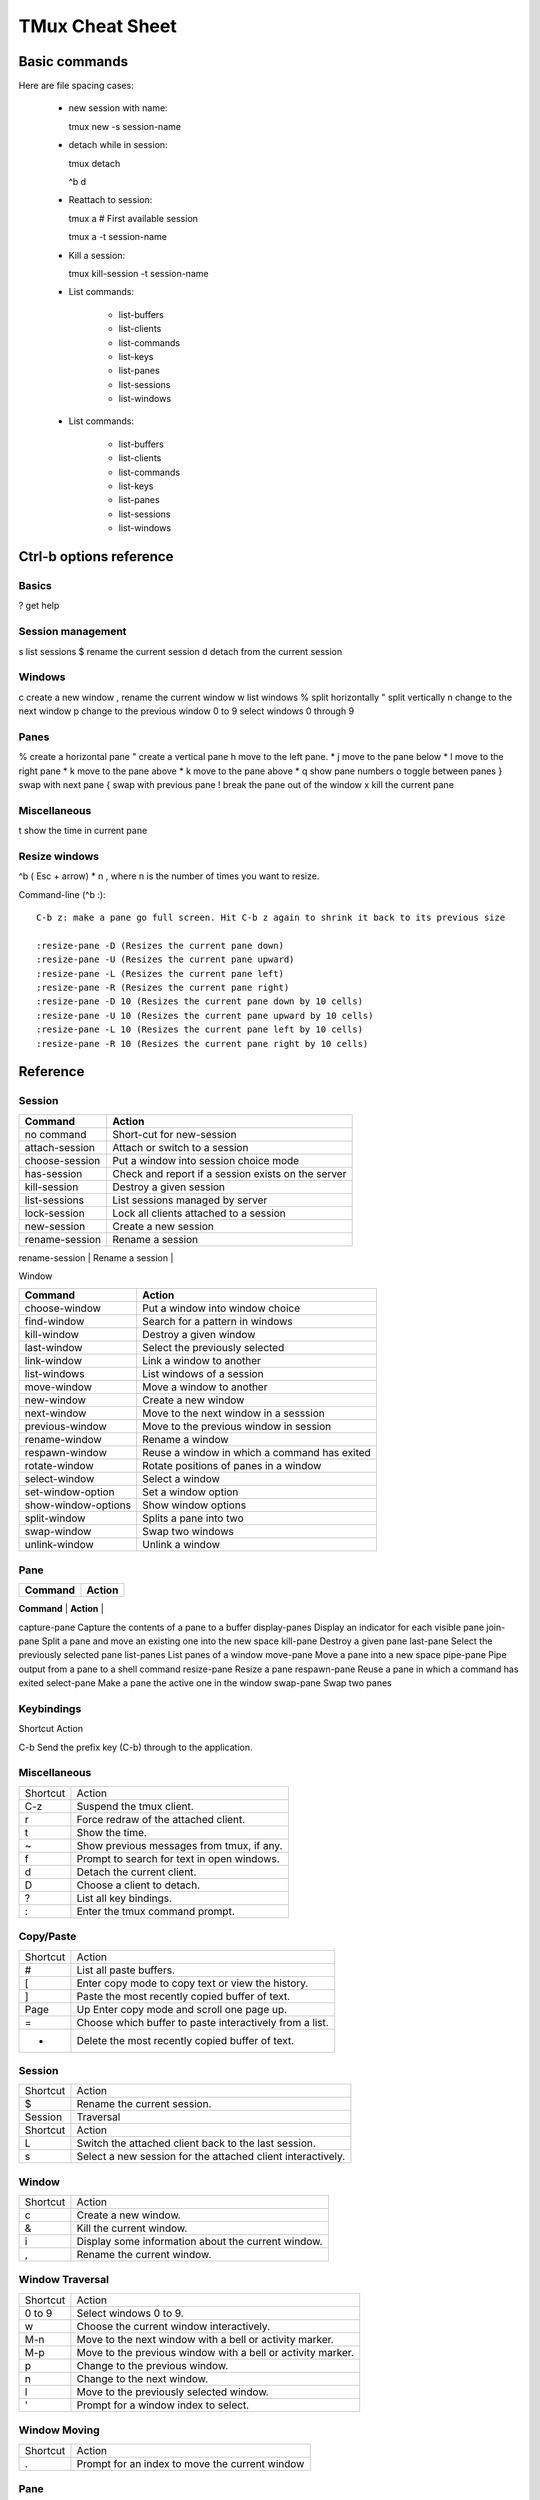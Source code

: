 ===============================
TMux Cheat Sheet
===============================

Basic commands
--------------

Here are file spacing cases:

 - new session with name::

   tmux new -s session-name

 - detach while in session::

   tmux detach

   ^b d

 - Reattach to session::

   tmux a # First available session

   tmux a -t session-name

 - Kill a session::

   tmux kill-session -t session-name

 - List commands:

    + list-buffers
    + list-clients
    + list-commands
    + list-keys
    + list-panes
    + list-sessions
    + list-windows

 - List commands:

    + list-buffers
    + list-clients
    + list-commands
    + list-keys
    + list-panes
    + list-sessions
    + list-windows

Ctrl-b options reference
------------------------

Basics
======

? get help


Session management
==================

s list sessions
$ rename the current session d detach from the current session


Windows
=======

c create a new window
, rename the current window
w list windows
% split horizontally
" split vertically
n change to the next window
p change to the previous window
0 to 9 select windows 0 through 9

Panes
=====

% create a horizontal pane
" create a vertical pane
h move to the left pane. *
j move to the pane below *
l move to the right pane *
k move to the pane above *
k move to the pane above *
q show pane numbers
o toggle between panes
} swap with next pane
{ swap with previous pane
! break the pane out of the window
x kill the current pane

Miscellaneous
=============

t show the time in current pane

Resize windows
==============

^b ( Esc + arrow) * n , where n is the number of times you want to resize.

Command-line (^b :)::

      C-b z: make a pane go full screen. Hit C-b z again to shrink it back to its previous size

      :resize-pane -D (Resizes the current pane down)
      :resize-pane -U (Resizes the current pane upward)
      :resize-pane -L (Resizes the current pane left)
      :resize-pane -R (Resizes the current pane right)
      :resize-pane -D 10 (Resizes the current pane down by 10 cells)
      :resize-pane -U 10 (Resizes the current pane upward by 10 cells)
      :resize-pane -L 10 (Resizes the current pane left by 10 cells)
      :resize-pane -R 10 (Resizes the current pane right by 10 cells)


Reference
---------


Session
========

+----------------+----------------------------------------------------+
| **Command**    |  **Action**                                        |
+----------------+----------------------------------------------------+
| no command     | Short-cut for new-session                          |
+----------------+----------------------------------------------------+
| attach-session | Attach or switch to a session                      |
+----------------+----------------------------------------------------+
| choose-session | Put a window into session choice mode              |
+----------------+----------------------------------------------------+
| has-session    | Check and report if a session exists on the server |
+----------------+----------------------------------------------------+
| kill-session   | Destroy a given session                            |
+----------------+----------------------------------------------------+
| list-sessions  | List sessions managed by server                    |
+----------------+----------------------------------------------------+
| lock-session   | Lock all clients attached to a session             |
+----------------+----------------------------------------------------+
| new-session    | Create a new session                               |
+----------------+----------------------------------------------------+
| rename-session | Rename a session                                   |
+----------------+----------------------------------------------------+
|

Window

+---------------------+----------------------------------------------+
| **Command**         |  **Action**                                  |
+---------------------+----------------------------------------------+
| choose-window       | Put a window into window choice              |
+---------------------+----------------------------------------------+
| find-window         | Search for a pattern in windows              |
+---------------------+----------------------------------------------+
| kill-window         | Destroy a given window                       |
+---------------------+----------------------------------------------+
| last-window         | Select the previously selected               |
+---------------------+----------------------------------------------+
| link-window         | Link a window to another                     |
+---------------------+----------------------------------------------+
| list-windows        | List windows of a session                    |
+---------------------+----------------------------------------------+
| move-window         | Move a window to another                     |
+---------------------+----------------------------------------------+
| new-window          | Create a new window                          |
+---------------------+----------------------------------------------+
| next-window         | Move to the next window in a sesssion        |
+---------------------+----------------------------------------------+
| previous-window     | Move to the previous window in session       |
+---------------------+----------------------------------------------+
| rename-window       | Rename a window                              |
+---------------------+----------------------------------------------+
| respawn-window      | Reuse a window in which a command has exited |
+---------------------+----------------------------------------------+
| rotate-window       | Rotate positions of panes in a window        |
+---------------------+----------------------------------------------+
| select-window       | Select a window                              |
+---------------------+----------------------------------------------+
| set-window-option   | Set a window option                          |
+---------------------+----------------------------------------------+
| show-window-options | Show window options                          |
+---------------------+----------------------------------------------+
| split-window        | Splits a pane into two                       |
+---------------------+----------------------------------------------+
| swap-window         | Swap two windows                             |
+---------------------+----------------------------------------------+
| unlink-window       | Unlink a window                              |
+---------------------+----------------------------------------------+


Pane
=====

+---------------------+----------------------------------------------+
| **Command**         |  **Action**                                  |
+---------------------+----------------------------------------------+
| break-pane	Break a pane from an existing into a new window
capture-pane	Capture the contents of a pane to a buffer
display-panes	Display an indicator for each visible pane
join-pane	Split a pane and move an existing one into the new space
kill-pane	Destroy a given pane
last-pane	Select the previously selected pane
list-panes	List panes of a window
move-pane	Move a pane into a new space
pipe-pane	Pipe output from a pane to a shell command
resize-pane	Resize a pane
respawn-pane	Reuse a pane in which a command has exited
select-pane	Make a pane the active one in the window
swap-pane	Swap two panes


Keybindings
============
Shortcut	Action

C-b	Send the prefix key (C-b) through to the application.

Miscellaneous
=============

+----------+--------------------------------------------+
| Shortcut | Action                                     |
+----------+--------------------------------------------+
| C-z      | Suspend the tmux client.                   |
+----------+--------------------------------------------+
| r        | Force redraw of the attached client.       |
+----------+--------------------------------------------+
| t        | Show the time.                             |
+----------+--------------------------------------------+
| ~        | Show previous messages from tmux, if any.  |
+----------+--------------------------------------------+
| f        | Prompt to search for text in open windows. |
+----------+--------------------------------------------+
| d        | Detach the current client.                 |
+----------+--------------------------------------------+
| D        | Choose a client to detach.                 |
+----------+--------------------------------------------+
| ?        | List all key bindings.                     |
+----------+--------------------------------------------+
| :        | Enter the tmux command prompt.             |
+----------+--------------------------------------------+

Copy/Paste
===========


+----------+---------------------------------------------------------+
| Shortcut | Action                                                  |
+----------+---------------------------------------------------------+
| #        | List all paste buffers.                                 |
+----------+---------------------------------------------------------+
| [        | Enter copy mode to copy text or view the history.       |
+----------+---------------------------------------------------------+
| ]        | Paste the most recently copied buffer of text.          |
+----------+---------------------------------------------------------+
| Page     | Up	Enter copy mode and scroll one page up.              |
+----------+---------------------------------------------------------+
| =        | Choose which buffer to paste interactively from a list. |
+----------+---------------------------------------------------------+
| -        | Delete the most recently copied buffer of text.         |
+----------+---------------------------------------------------------+


Session
========

+----------+-------------------------------------------------------------+
| Shortcut | Action                                                      |
+----------+-------------------------------------------------------------+
| $        | Rename the current session.                                 |
+----------+-------------------------------------------------------------+
| Session  | Traversal                                                   |
+----------+-------------------------------------------------------------+
| Shortcut | Action                                                      |
+----------+-------------------------------------------------------------+
| L        | Switch the attached client back to the last session.        |
+----------+-------------------------------------------------------------+
| s        | Select a new session for the attached client interactively. |
+----------+-------------------------------------------------------------+


Window
=======

+----------+----------------------------------------------------+
| Shortcut | Action                                             |
+----------+----------------------------------------------------+
| c        | Create a new window.                               |
+----------+----------------------------------------------------+
| &        | Kill the current window.                           |
+----------+----------------------------------------------------+
| i        | Display some information about the current window. |
+----------+----------------------------------------------------+
| ,        | Rename the current window.                         |
+----------+----------------------------------------------------+

Window Traversal
=================

+----------+-------------------------------------------------------------+
| Shortcut | Action                                                      |
+----------+-------------------------------------------------------------+
| 0 to 9   | Select windows 0 to 9.                                      |
+----------+-------------------------------------------------------------+
| w        | Choose the current window interactively.                    |
+----------+-------------------------------------------------------------+
| M-n      | Move to the next window with a bell or activity marker.     |
+----------+-------------------------------------------------------------+
| M-p      | Move to the previous window with a bell or activity marker. |
+----------+-------------------------------------------------------------+
| p        | Change to the previous window.                              |
+----------+-------------------------------------------------------------+
| n        | Change to the next window.                                  |
+----------+-------------------------------------------------------------+
| l        | Move to the previously selected window.                     |
+----------+-------------------------------------------------------------+
| '        | Prompt for a window index to select.                        |
+----------+-------------------------------------------------------------+

Window Moving
===============

+----------+------------------------------------------------+
| Shortcut | Action                                         |
+----------+------------------------------------------------+
| .        | Prompt for an index to move the current window |
+----------+------------------------------------------------+

Pane
=====

+----------+--------------------------------------------------+
| Shortcut | Action                                           |
+----------+--------------------------------------------------+
| x        | Kill the current pane.                           |
+----------+--------------------------------------------------+
| q        | Briefly display pane indexes.                    |
+----------+--------------------------------------------------+
| %        | Split the current pane into two, left and right. |
+----------+--------------------------------------------------+
| "        | Split the current pane into two, top and bottom. |
+----------+--------------------------------------------------+

Pane Traversal
==============

+-------------+-----------------------------------------------------+
| Shortcut    | Action                                              |
+-------------+-----------------------------------------------------+
| ;           | Move to the previously active pane.                 |
+-------------+-----------------------------------------------------+
| Up, Down    | Change to the pane above, below, to the left, or to |
| Left, Right | the right of the current pane.                      |
+-------------+-----------------------------------------------------+
| o           | Select the next pane in the current window.         |
+-------------+-----------------------------------------------------+

Pane Moving
===========

+----------+---------------------------------------------------+
| Shortcut | Action                                            |
+----------+---------------------------------------------------+
| C-o      | Rotate the panes in the current window forwards.  |
+----------+---------------------------------------------------+
| M-o      | Rotate the panes in the current window backwards. |
+----------+---------------------------------------------------+
| {        | Swap the current pane with the previous pane.     |
+----------+---------------------------------------------------+
| }        | Swap the current pane with the next pane.         |
+----------+---------------------------------------------------+
| !        | Break the current pane out of the window.         |
+----------+---------------------------------------------------+

Pane Resizing
=============

+-----------------+--------------------------------------------------+
| Shortcut        | Action                                           |
+-----------------+--------------------------------------------------+
| M-1 to M-5      | Arrange panes in one of the five preset layouts: |
|                 | even-horizontal, even-vertical, main-horizontal, |
|                 | main-vertical, or tiled.                         |
+-----------------+--------------------------------------------------+
| C-Up, C-Down    | Resize the current pane in steps of one cell.    |
| C-Left, C-Right |                                                  |
+-----------------+--------------------------------------------------+
| M-Up, M-Down    | Resize the current pane in steps of five cells.  |
| M-Left, M-Right |                                                  |
+-----------------+--------------------------------------------------+

Formats
=============

Copy / paste
+++++++++++++

+---------------+---------------------------------------+
| Variable name | Description                           |
+---------------+---------------------------------------+
| buffer_name   | Name of buffer                        |
+---------------+---------------------------------------+
| buffer_sample | Sample of start of buffer             |
+---------------+---------------------------------------+
| buffer_size   | Size of the specified buffer in bytes |
+---------------+---------------------------------------+

Clients
+++++++

+---------------------+---------------------------------------+
| Variable name       | Description                           |
+---------------------+---------------------------------------+
| client_activity     | Integer time client last had activity |
+---------------------+---------------------------------------+
| client_created      | Integer time client created           |
+---------------------+---------------------------------------+
| client_control_mode | 1 if client is in control mode        |
+---------------------+---------------------------------------+
| client_height       | Height of client                      |
+---------------------+---------------------------------------+
| client_key_table    | Current key table                     |
+---------------------+---------------------------------------+
| client_last_session | Name of the client’s last session     |
+---------------------+---------------------------------------+
| client_pid          | PID of client process                 |
+---------------------+---------------------------------------+
| client_prefix       | 1 if prefix key has been pressed      |
+---------------------+---------------------------------------+
| client_readonly     | 1 if client is readonly               |
+---------------------+---------------------------------------+
| client_session      | Name of the client’s session          |
+---------------------+---------------------------------------+
| client_termname     | Terminal name of client               |
+---------------------+---------------------------------------+
| client_tty          | Pseudo terminal of client             |
+---------------------+---------------------------------------+
| client_utf8         | 1 if client supports utf8             |
+---------------------+---------------------------------------+
| client_width        | Width of client                       |
+---------------------+---------------------------------------+
| line                | Line number in the list               |
+---------------------+---------------------------------------+

Panes
+++++

+----------------------+-------------------------------------+
| Variable name        | Description                         |
+----------------------+-------------------------------------+
| alternate_on         | If pane is in alternate screen      |
+----------------------+-------------------------------------+
| alternate_saved_x    | Saved cursor X in alternate screen  |
+----------------------+-------------------------------------+
| alternate_saved_y    | Saved cursor Y in alternate screen  |
+----------------------+-------------------------------------+
| cursor_flag          | Pane cursor flag                    |
+----------------------+-------------------------------------+
| cursor_x             | Cursor X position in pane           |
+----------------------+-------------------------------------+
| cursor_y             | Cursor Y position in pane           |
+----------------------+-------------------------------------+
| insert_flag          | Pane insert flag                    |
+----------------------+-------------------------------------+
| keypad_cursor_flag   | Pane keypad cursor flag             |
+----------------------+-------------------------------------+
| keypad_flag          | Pane keypad flag                    |
+----------------------+-------------------------------------+
| mouse_any_flag       | Pane mouse any flag                 |
+----------------------+-------------------------------------+
| mouse_button_flag    | Pane mouse button flag              |
+----------------------+-------------------------------------+
| mouse_standard_flag  | Pane mouse standard flag            |
+----------------------+-------------------------------------+
| pane_active          | 1 if active pane                    |
+----------------------+-------------------------------------+
| pane_bottom          | Bottom of pane                      |
+----------------------+-------------------------------------+
| pane_current_command | Current command if available        |
+----------------------+-------------------------------------+
| pane_current_path    | Current path if available           |
+----------------------+-------------------------------------+
| pane_dead            | 1 if pane is dead                   |
+----------------------+-------------------------------------+
| pane_dead_status     | Exit status of process in dead pane |
+----------------------+-------------------------------------+
| pane_height          | Height of pane                      |
+----------------------+-------------------------------------+
| pane_id              | Unique pane ID (Alias: #D)          |
+----------------------+-------------------------------------+
| pane_in_mode         | If pane is in a mode                |
+----------------------+-------------------------------------+
| pane_input_off       | If input to pane is disabled        |
+----------------------+-------------------------------------+
| pane_index           | Index of pane (Alias: #P)           |
+----------------------+-------------------------------------+
| pane_left            | Left of pane                        |
+----------------------+-------------------------------------+
| pane_pid             | PID of first process in pane        |
+----------------------+-------------------------------------+
| pane_right           | Right of pane                       |
+----------------------+-------------------------------------+
| pane_start_command   | Command pane started with           |
+----------------------+-------------------------------------+
| pane_synchronized    | If pane is synchronized             |
+----------------------+-------------------------------------+
| pane_tabs            | Pane tab positions                  |
+----------------------+-------------------------------------+
| pane_title           | Title of pane (Alias: #T)           |
+----------------------+-------------------------------------+
| pane_top             | Top of pane                         |
+----------------------+-------------------------------------+
| pane_tty             | Pseudo terminal of pane             |
+----------------------+-------------------------------------+
| pane_width           | Width of pane                       |
+----------------------+-------------------------------------+
| scroll_region_lower  | Bottom of scroll region in pane     |
+----------------------+-------------------------------------+
| scroll_region_upper  | Top of scroll region in pane        |
+----------------------+-------------------------------------+
| scroll_position      | Scroll position in copy mode        |
+----------------------+-------------------------------------+
| wrap_flag            | Pane wrap flag                      |
+----------------------+-------------------------------------+

Sessions
+++++++++

+-----------------------+------------------------------------------+
| Variable name         | Description                              |
+-----------------------+------------------------------------------+
| session_alerts        | List of window indexes with alerts       |
+-----------------------+------------------------------------------+
| session_attached      | Number of clients session is attached to |
+-----------------------+------------------------------------------+
| session_activity      | Integer time of session last activity    |
+-----------------------+------------------------------------------+
| session_created       | Integer time session created             |
+-----------------------+------------------------------------------+
| session_last_attached | Integer time session last attached       |
+-----------------------+------------------------------------------+
| session_group         | Number of session group                  |
+-----------------------+------------------------------------------+
| session_grouped       | 1 if session in a group                  |
+-----------------------+------------------------------------------+
| session_height        | Height of session                        |
+-----------------------+------------------------------------------+
| session_id            | Unique session ID                        |
+-----------------------+------------------------------------------+
| session_many_attached | 1 if multiple clients attached           |
+-----------------------+------------------------------------------+
| session_name          | Name of session (Alias: #S)              |
+-----------------------+------------------------------------------+
| session_width         | Width of session                         |
+-----------------------+------------------------------------------+
| session_windows       | Number of windows in session             |
+-----------------------+------------------------------------------+

Windows
++++++++

+-----------------------+-----------------------------------------------------------+
| Variable name         | Description                                               |
+-----------------------+-----------------------------------------------------------+
| history_bytes         | Number of bytes in window history                         |
+-----------------------+-----------------------------------------------------------+
| history_limit         | Maximum window history lines                              |
+-----------------------+-----------------------------------------------------------+
| history_size          | Size of history in bytes                                  |
+-----------------------+-----------------------------------------------------------+
| window_activity       | Integer time of window last activity                      |
+-----------------------+-----------------------------------------------------------+
| window_activity_flag  | 1 if window has activity                                  |
+-----------------------+-----------------------------------------------------------+
| window_active         | 1 if window active                                        |
+-----------------------+-----------------------------------------------------------+
| window_bell_flag      | 1 if window has bell                                      |
+-----------------------+-----------------------------------------------------------+
| window_find_matches   | Matched data from the find-window                         |
+-----------------------+-----------------------------------------------------------+
| window_flags          | Window flags (Alias: #F)                                  |
+-----------------------+-----------------------------------------------------------+
| window_height         | Height of window                                          |
+-----------------------+-----------------------------------------------------------+
| window_id             | Unique window ID                                          |
+-----------------------+-----------------------------------------------------------+
| window_index          | Index of window (Alias: #I)                               |
+-----------------------+-----------------------------------------------------------+
| window_last_flag      | 1 if window is the last used                              |
+-----------------------+-----------------------------------------------------------+
| window_layout         | Window layout description, ignoring zoomed window panes   |
+-----------------------+-----------------------------------------------------------+
| window_linked         | 1 if window is linked across sessions                     |
+-----------------------+-----------------------------------------------------------+
| window_name           | Name of window (Alias: #W)                                |
+-----------------------+-----------------------------------------------------------+
| window_panes          | Number of panes in window                                 |
+-----------------------+-----------------------------------------------------------+
| window_silence_flag   | 1 if window has silence alert                             |
+-----------------------+-----------------------------------------------------------+
| window_visible_layout | Window layout description, respecting zoomed window panes |
+-----------------------+-----------------------------------------------------------+
| window_width          | Width of window                                           |
+-----------------------+-----------------------------------------------------------+
| window_zoomed_flag    | 1 if window is zoomed                                     |
+-----------------------+-----------------------------------------------------------+

Servers
+++++++

+---------------+-----------------------------------------------------+
| Variable name | Description                                         |
+---------------+-----------------------------------------------------+
| host          | Hostname of local host (alias: #H)                  |
+---------------+-----------------------------------------------------+
| host_short    | Hostname of local host (no domain name) (alias: #h) |
+---------------+-----------------------------------------------------+
| socket_path   | Server socket path                                  |
+---------------+-----------------------------------------------------+
| start_time    | Server start time                                   |
+---------------+-----------------------------------------------------+
| pid           | Server PID                                          |
+---------------+-----------------------------------------------------+

Commands
++++++++

For $ tmux list-commands.

+--------------------+-----------------------------------+
| Variable name      | Description                       |
+--------------------+-----------------------------------+
| command_hooked     | Name of command hooked, if any    |
+--------------------+-----------------------------------+
| command_name       | Name of command in use, if any    |
+--------------------+-----------------------------------+
| command_list_name  | Command name if listing commands  |
+--------------------+-----------------------------------+
| command_list_alias | Command alias if listing commands |
+--------------------+-----------------------------------+
| command_list_usage | Command usage if listing commands |
+--------------------+-----------------------------------+
